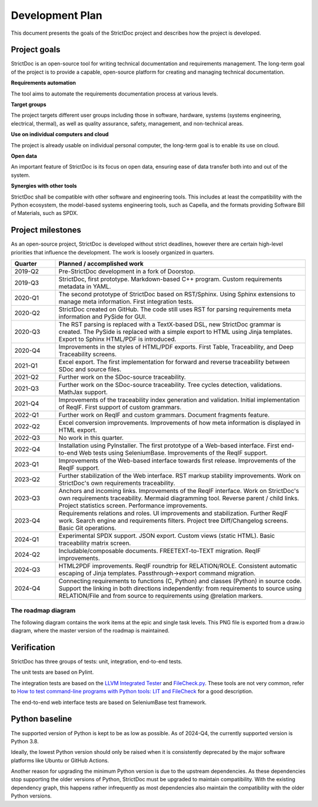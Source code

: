 Development Plan
$$$$$$$$$$$$$$$$

This document presents the goals of the StrictDoc project and describes how the
project is developed.

Project goals
=============

StrictDoc is an open-source tool for writing technical documentation and requirements management. The long-term goal of the project is to provide a capable, open-source platform for creating and managing technical documentation.

**Requirements automation**

The tool aims to automate the requirements documentation process at various levels.

**Target groups**

The project targets different user groups including those in software, hardware, systems (systems engineering, electrical, thermal), as well as quality assurance, safety, management, and non-technical areas.

**Use on individual computers and cloud**

The project is already usable on individual personal computer, the long-term goal is to enable its use on cloud.

**Open data**

An important feature of StrictDoc is its focus on open data, ensuring ease of data transfer both into and out of the system.

**Synergies with other tools**

StrictDoc shall be compatible with other software and engineering tools. This includes at least the compatibility with the Python ecosystem, the model-based systems engineering tools, such as Capella, and the formats providing Software Bill of Materials, such as SPDX.

.. _SECTION-DP-Project-milestones:

Project milestones
==================

As an open-source project, StrictDoc is developed without strict deadlines, however there are certain high-level priorities that influence the development. The work is loosely organized in quarters.

.. list-table::
   :header-rows: 1
   :widths: 15 85

   * - **Quarter**
     - **Planned / accomplished work**

   * - 2019-Q2
     - Pre-StrictDoc development in a fork of Doorstop.
   * - 2019-Q3
     - StrictDoc, first prototype. Markdown-based C++ program. Custom requirements metadata in YAML.
   * - 2020-Q1
     - The second prototype of StrictDoc based on RST/Sphinx. Using Sphinx extensions to manage meta information. First integration tests.
   * - 2020-Q2
     - StrictDoc created on GitHub. The code still uses RST for parsing requirements meta information and PySide for GUI.
   * - 2020-Q3
     - The RST parsing is replaced with a TextX-based DSL, new StrictDoc grammar is created. The PySide is replaced with a simple export to HTML using Jinja templates. Export to Sphinx HTML/PDF is introduced.
   * - 2020-Q4
     - Improvements in the styles of HTML/PDF exports. First Table, Traceability, and Deep Traceability screens.
   * - 2021-Q1
     - Excel export. The first implementation for forward and reverse traceability between SDoc and source files.
   * - 2021-Q2
     - Further work on the SDoc-source traceability.
   * - 2021-Q3
     - Further work on the SDoc-source traceability. Tree cycles detection, validations. MathJax support.
   * - 2021-Q4
     - Improvements of the traceability index generation and validation. Initial implementation of ReqIF. First support of custom grammars.
   * - 2022-Q1
     - Further work on ReqIF and custom grammars. Document fragments feature.
   * - 2022-Q2
     - Excel conversion improvements. Improvements of how meta information is displayed in HTML export.
   * - 2022-Q3
     - No work in this quarter.
   * - 2022-Q4
     - Installation using PyInstaller. The first prototype of a Web-based interface. First end-to-end Web tests using SeleniumBase. Improvements of the ReqIF support.
   * - 2023-Q1
     - Improvements of the Web-based interface towards first release. Improvements of the ReqIF support.
   * - 2023-Q2
     - Further stabilization of the Web interface. RST markup stability improvements. Work on StrictDoc's own requirements traceability.
   * - 2023-Q3
     - Anchors and incoming links. Improvements of the ReqIF interface. Work on StrictDoc's own requirements traceability. Mermaid diagramming tool. Reverse parent / child links. Project statistics screen. Performance improvements.
   * - 2023-Q4
     - Requirements relations and roles. UI improvements and stabilization. Further ReqIF work. Search engine and requirements filters. Project tree Diff/Changelog screens. Basic Git operations.
   * - 2024-Q1
     - Experimental SPDX support. JSON export. Custom views (static HTML). Basic traceability matrix screen.
   * - 2024-Q2
     - Includable/composable documents. FREETEXT-to-TEXT migration. ReqIF improvements.
   * - 2024-Q3
     - HTML2PDF improvements. ReqIF roundtrip for RELATION/ROLE. Consistent automatic escaping of Jinja templates. Passthrough->export command migration.
   * - 2024-Q4
     - Connecting requirements to functions (C, Python) and classes (Python) in source code. Support the linking in both directions independently: from requirements to source using RELATION/File and from source to requirements using @relation markers.

The roadmap diagram
-------------------

The following diagram contains the work items at the epic and single task levels. This PNG file is exported from a draw.io diagram, where the master version of the roadmap is maintained.

.. image:: _assets/StrictDoc_Workspace-Roadmap.drawio.png
   :alt: Development plan diagram
   :class: image
   :width: 100%

Verification
============

StrictDoc has three groups of tests: unit, integration, end-to-end tests.

The unit tests are based on Pylint.

The integration tests are based on the `LLVM Integrated Tester <https://llvm.org/docs/CommandGuide/lit.html>`_ and `FileCheck.py <https://github.com/mull-project/FileCheck.py/blob/main/pyproject.toml>`_. These tools are not very common, refer to `How to test command-line programs with Python tools: LIT and FileCheck <https://stanislaw.github.io/2020-11-20-how-to-test-command-line-programs-with-python.html>`_ for a good description.

The end-to-end web interface tests are based on SeleniumBase test framework.

Python baseline
===============

The supported version of Python is kept to be as low as possible. As of 2024-Q4, the currently supported version is Python 3.8.

Ideally, the lowest Python version should only be raised when it is consistently deprecated by the major software platforms like Ubuntu or GitHub Actions.

Another reason for upgrading the minimum Python version is due to the upstream dependencies. As these dependencies stop supporting the older versions of Python, StrictDoc must be upgraded to maintain compatibility. With the existing dependency graph, this happens rather infrequently as most dependencies also maintain the compatibility with the older Python versions.
